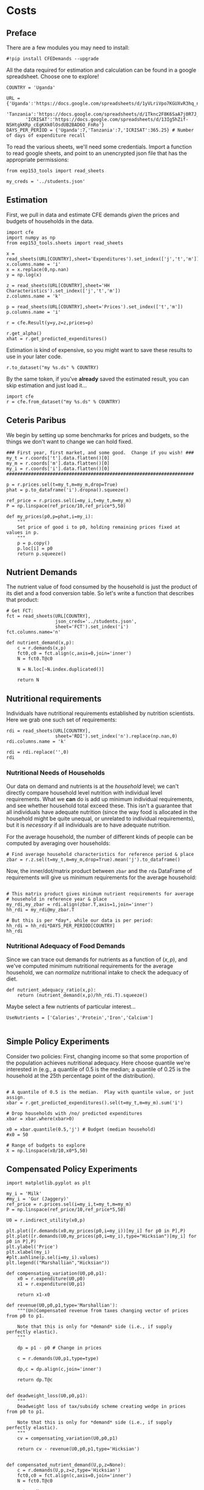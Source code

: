* Costs
  :PROPERTIES:
  :EXPORT_FILE_NAME: ../Materials/Project4/example_costs.ipynb
  :END:
** Preface

   There are a few modules you may need to install:
 #+begin_src ipython
#!pip install CFEDemands --upgrade
 #+end_src


   All the data required for estimation and calculation can be found
   in a google spreadsheet.  Choose one to explore!
 #+begin_src ipython
COUNTRY = 'Uganda'
 #+end_src

 #+begin_src ipython
URL = {'Uganda':'https://docs.google.com/spreadsheets/d/1yVLriVpo7KGUXvR3hq_n53XpXlD5NmLaH1oOMZyV0gQ/',
       'Tanzania':'https://docs.google.com/spreadsheets/d/1Tknc2F8K6SaA7j0R7J_NE8yJBTsCPPw77_Bfc04MY40/',
       'ICRISAT':'https://docs.google.com/spreadsheets/d/13Ig5hZif-NSHtgkKRp_cEgKXk0lOsdUB2BAD6O_FnRo'}
DAYS_PER_PERIOD = {'Uganda':7,'Tanzania':7,'ICRISAT':365.25} # Number of days of expenditure recall
 #+end_src

 To read the various sheets, we'll need some credentials.  Import a
 function to read google sheets, and point to an
 unencrypted json file that has the appropriate permissions:
 #+begin_src ipython
from eep153_tools import read_sheets

my_creds = '../students.json'
 #+end_src

** Estimation
    First, we pull in data and estimate CFE demands /given/ the prices
    and budgets of households in the data.

 #+begin_src ipython 
import cfe
import numpy as np
from eep153_tools.sheets import read_sheets

x = read_sheets(URL[COUNTRY],sheet='Expenditures').set_index(['j','t','m'])
x.columns.name = 'i'
x = x.replace(0,np.nan)
y = np.log(x)

z = read_sheets(URL[COUNTRY],sheet='HH Characteristics').set_index(['j','t','m'])
z.columns.name = 'k'

p = read_sheets(URL[COUNTRY],sheet='Prices').set_index(['t','m'])
p.columns.name = 'i'

r = cfe.Result(y=y,z=z,prices=p)

r.get_alpha()
xhat = r.get_predicted_expenditures()
 #+end_src

 Estimation is kind of expensive, so you might want to save these
 results to use in your later code.
 #+begin_src ipython
r.to_dataset("my %s.ds" % COUNTRY)
 #+end_src

 By the same token, if you've *already* saved the estimated result, you
 can skip estimation and just  load it...
 #+begin_src ipython
import cfe
r = cfe.from_dataset("my %s.ds" % COUNTRY)
 #+end_src

** Ceteris Paribus

    We begin by setting up some benchmarks for prices and budgets, so
    the things we don't want to change we can hold fixed.
  #+begin_src ipython
### First year, first market, and some good.  Change if you wish! ###
my_t = r.coords['t'].data.flatten()[0]
my_m = r.coords['m'].data.flatten()[0]
my_i = r.coords['i'].data.flatten()[0]
#####################################################################

p = r.prices.sel(t=my_t,m=my_m,drop=True)
phat = p.to_dataframe('i').dropna().squeeze()

ref_price = r.prices.sel(i=my_i,t=my_t,m=my_m)
P = np.linspace(ref_price/10,ref_price*5,50)

def my_prices(p0,p=phat,i=my_i):
    """
    Set price of good i to p0, holding remaining prices fixed at values in p.
    """
    p = p.copy()
    p.loc[i] = p0
    return p.squeeze()
  #+end_src

** Nutrient Demands
   The nutrient value of food consumed by the household is just the
   product of its diet and a food conversion table.  So let's write a
   function that describes that product:
 #+begin_src ipython
# Get FCT:
fct = read_sheets(URL[COUNTRY],
                  json_creds='../students.json',
                  sheet='FCT').set_index('i')
fct.columns.name='n'

def nutrient_demand(x,p):
    c = r.demands(x,p)
    fct0,c0 = fct.align(c,axis=0,join='inner')
    N = fct0.T@c0

    N = N.loc[~N.index.duplicated()]
    
    return N
 #+end_src

** Nutritional requirements
 Individuals have nutritional requirements established by nutrition
 scientists.  Here we grab one such set of requirements:
 #+begin_src ipython
rdi = read_sheets(URL[COUNTRY],
                  sheet='RDI').set_index('n').replace(np.nan,0)
rdi.columns.name = 'k'

rdi = rdi.replace('',0)
rdi
 #+end_src

*** Nutritional Needs of Households
    Our data on demand and nutrients is at the /household/ level; we
    can't directly compare household level nutrition with individual
    level requirements.  What we *can* do is add up minimum individual
    requirements, and see whether household total exceed these.  This
    isn't a guarantee that all individuals have adequate nutrition
    (since the way food is allocated in the household might be quite
    unequal, or unrelated to individual requirements), but it is
    /necessary/ if all individuals are to have adequate nutrition.

    For the average household, the number of different kinds of people
    can be computed by averaging over households:
 #+begin_src ipython :results silent
# Find average household characteristics for reference period & place
zbar = r.z.sel(t=my_t,m=my_m,drop=True).mean('j').to_dataframe()
 #+end_src

 Now, the inner/dot/matrix product between =zbar= and the =rda=
 DataFrame of requirements will give us minimum requirements for the
 average household:
 #+begin_src ipython

# This matrix product gives minimum nutrient requirements for average
# household in reference year & place
my_rdi,my_zbar = rdi.align(zbar.T,axis=1,join='inner')
hh_rdi = my_rdi@my_zbar.T

# But this is per *day*, while our data is per period:
hh_rdi = hh_rdi*DAYS_PER_PERIOD[COUNTRY]
hh_rdi
 #+end_src

*** Nutritional Adequacy of Food Demands                            
 Since we can trace out demands for nutrients as a function of $(x,p)$,
 and we've computed minimum nutritional requirements for the average
 household, we can /normalize/ nutritional intake to check the adequacy
 of diet.
 #+begin_src ipython :results silent
def nutrient_adequacy_ratio(x,p):
    return (nutrient_demand(x,p)/hh_rdi.T).squeeze()
 #+end_src

Maybe select a few nutrients of particular interest...
#+begin_src ipython
UseNutrients = ['Calories','Protein','Iron','Calcium']

#+end_src


** Simple Policy Experiments

 Consider two policies:  First, changing income so that some proportion
 of the population achieves nutritional adequacy.  Here choose quantile
 we're interested in (e.g., a quantile of 0.5 is the median; a quantile
 of 0.25 is the household at the 25th percentage point of the distribution).

 #+begin_src ipython

# A quantile of 0.5 is the median.  Play with quantile value, or just assign.
xbar = r.get_predicted_expenditures().sel(t=my_t,m=my_m).sum('i')

# Drop households with /no/ predicted expenditures
xbar = xbar.where(xbar>0)

x0 = xbar.quantile(0.5,'j') # Budget (median household)
#x0 = 50

# Range of budgets to explore
X = np.linspace(x0/10,x0*5,50)
#+end_src


** Compensated Policy Experiments

 #+begin_src ipython
import matplotlib.pyplot as plt

my_i = 'Milk'
#my_i = 'Gur (Jaggery)'
ref_price = r.prices.sel(i=my_i,t=my_t,m=my_m)
P = np.linspace(ref_price/10,ref_price*5,50)

U0 = r.indirect_utility(x0,p)

plt.plot([r.demands(x0,my_prices(p0,i=my_i))[my_i] for p0 in P],P)
plt.plot([r.demands(U0,my_prices(p0,i=my_i),type="Hicksian")[my_i] for p0 in P],P)
plt.ylabel('Price')
plt.xlabel(my_i)
#plt.axhline(p.sel(i=my_i).values)
plt.legend(("Marshallian","Hicksian"))
 #+end_src

 #+begin_src ipython :results silent
def compensating_variation(U0,p0,p1):
    x0 = r.expenditure(U0,p0)
    x1 = r.expenditure(U0,p1)

    return x1-x0

def revenue(U0,p0,p1,type='Marshallian'):
    """(Un)Compensated revenue from taxes changing vector of prices from p0 to p1.

    Note that this is only for *demand* side (i.e., if supply perfectly elastic).
    """
    
    dp = p1 - p0 # Change in prices

    c = r.demands(U0,p1,type=type)

    dp,c = dp.align(c,join='inner')

    return dp.T@c


def deadweight_loss(U0,p0,p1):
    """
    Deadweight loss of tax/subsidy scheme creating wedge in prices from p0 to p1.

    Note that this is only for *demand* side (i.e., if supply perfectly elastic).
    """
    cv = compensating_variation(U0,p0,p1)

    return cv - revenue(U0,p0,p1,type='Hicksian') 
    
    
def compensated_nutrient_demand(U,p,z=None):
    c = r.demands(U,p,z=z,type='Hicksian')
    fct0,c0 = fct.align(c,axis=0,join='inner')
    N = fct0.T@c0

    return N

def compensated_nutrient_adequacy_ratio(U,p):
    return (compensated_nutrient_demand(U,p)/hh_rdi.T).squeeze()

 #+end_src

Examine effects of price changes on /compensated/ nutrient adequacy
(i.e., a price increase is accompanied by additional income to keep
utility constant).

 #+begin_src ipython
my_i = 'Jowar/Sorghum'

fig,ax2 = plt.subplots()
ax2.set_ylabel('log NAR')
ax2.plot(P,[np.log(compensated_nutrient_adequacy_ratio(U0,my_prices(p0,i=my_i))[UseNutrients]) for p0 in P])
ax2.legend(UseNutrients)
ax2.axhline(0)
ax2.set_xlabel("Price of %s" % my_i)
 #+end_src

Examine effects of price changes on revenue (if price change due to a
tax or subsidy) and compensating variation.

 #+begin_src ipython
fig, ax1 = plt.subplots()

ax1.plot(P,[compensating_variation(U0,phat,my_prices(p0,i=my_i)) for p0 in P])
ax1.set_xlabel("Price of %s" % my_i)
ax1.set_ylabel("Compensating Variation")

ax1.plot(P,[revenue(U0,phat,my_prices(p0,i=my_i),type='Hicksian') for p0 in P],'k')
ax1.legend(('Compensating Variation','Revenue'))
ax1.axhline(0)
ax1.axvline(phat.loc[my_i])

 #+end_src


Differences between revenue and compensating variation is deadweight-loss:
 #+begin_src ipython
fig, ax1 = plt.subplots()

ax1.plot(P,[deadweight_loss(U0,phat,my_prices(p0,i=my_i)) for p0 in P])
ax1.set_xlabel("Price of %s" % my_i)
ax1.set_ylabel("Deadweight Loss")
 #+end_src





